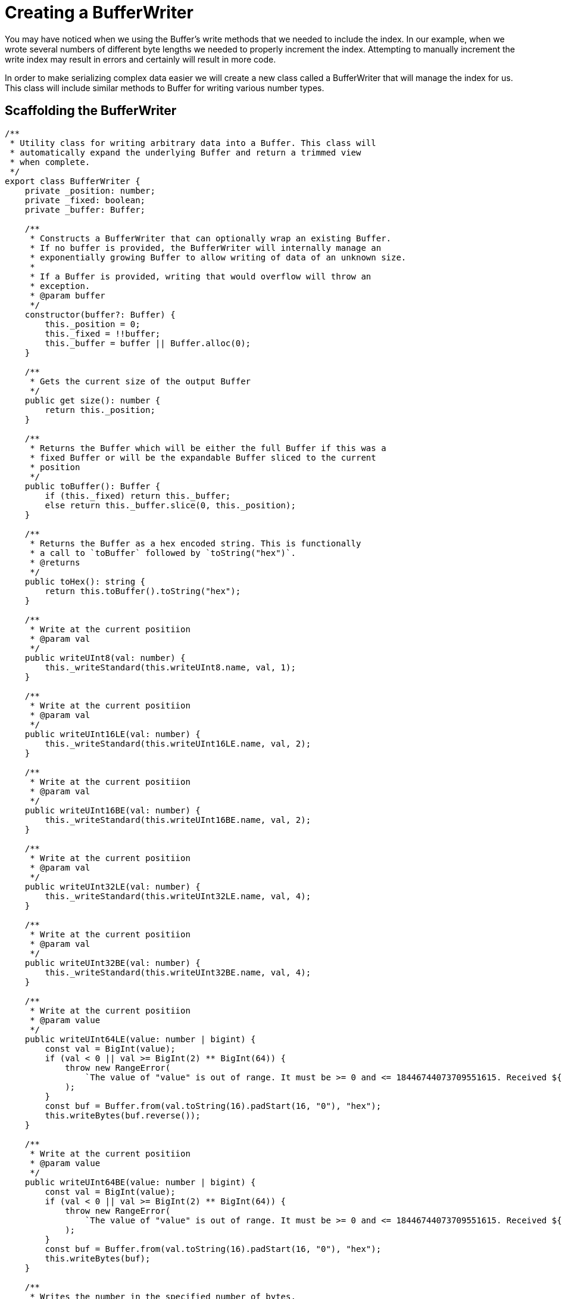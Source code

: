 = Creating a BufferWriter

You may have noticed when we using the Buffer's write methods that we needed to include the index. In our example, when we wrote several numbers of different byte lengths we needed to properly increment the index. Attempting to manually increment the write index may result in errors and certainly will result in more code.

In order to make serializing complex data easier we will create a new class called a BufferWriter that will manage the index for us. This class will include similar methods to Buffer for writing various number types.

== Scaffolding the BufferWriter

[source typescript]
----
/**
 * Utility class for writing arbitrary data into a Buffer. This class will
 * automatically expand the underlying Buffer and return a trimmed view
 * when complete.
 */
export class BufferWriter {
    private _position: number;
    private _fixed: boolean;
    private _buffer: Buffer;

    /**
     * Constructs a BufferWriter that can optionally wrap an existing Buffer.
     * If no buffer is provided, the BufferWriter will internally manage an
     * exponentially growing Buffer to allow writing of data of an unknown size.
     *
     * If a Buffer is provided, writing that would overflow will throw an
     * exception.
     * @param buffer
     */
    constructor(buffer?: Buffer) {
        this._position = 0;
        this._fixed = !!buffer;
        this._buffer = buffer || Buffer.alloc(0);
    }

    /**
     * Gets the current size of the output Buffer
     */
    public get size(): number {
        return this._position;
    }

    /**
     * Returns the Buffer which will be either the full Buffer if this was a
     * fixed Buffer or will be the expandable Buffer sliced to the current
     * position
     */
    public toBuffer(): Buffer {
        if (this._fixed) return this._buffer;
        else return this._buffer.slice(0, this._position);
    }

    /**
     * Returns the Buffer as a hex encoded string. This is functionally
     * a call to `toBuffer` followed by `toString("hex")`.
     * @returns
     */
    public toHex(): string {
        return this.toBuffer().toString("hex");
    }

    /**
     * Write at the current positiion
     * @param val
     */
    public writeUInt8(val: number) {
        this._writeStandard(this.writeUInt8.name, val, 1);
    }

    /**
     * Write at the current positiion
     * @param val
     */
    public writeUInt16LE(val: number) {
        this._writeStandard(this.writeUInt16LE.name, val, 2);
    }

    /**
     * Write at the current positiion
     * @param val
     */
    public writeUInt16BE(val: number) {
        this._writeStandard(this.writeUInt16BE.name, val, 2);
    }

    /**
     * Write at the current positiion
     * @param val
     */
    public writeUInt32LE(val: number) {
        this._writeStandard(this.writeUInt32LE.name, val, 4);
    }

    /**
     * Write at the current positiion
     * @param val
     */
    public writeUInt32BE(val: number) {
        this._writeStandard(this.writeUInt32BE.name, val, 4);
    }

    /**
     * Write at the current positiion
     * @param value
     */
    public writeUInt64LE(value: number | bigint) {
        const val = BigInt(value);
        if (val < 0 || val >= BigInt(2) ** BigInt(64)) {
            throw new RangeError(
                `The value of "value" is out of range. It must be >= 0 and <= 18446744073709551615. Received ${value.toString()}`,
            );
        }
        const buf = Buffer.from(val.toString(16).padStart(16, "0"), "hex");
        this.writeBytes(buf.reverse());
    }

    /**
     * Write at the current positiion
     * @param value
     */
    public writeUInt64BE(value: number | bigint) {
        const val = BigInt(value);
        if (val < 0 || val >= BigInt(2) ** BigInt(64)) {
            throw new RangeError(
                `The value of "value" is out of range. It must be >= 0 and <= 18446744073709551615. Received ${value.toString()}`,
            );
        }
        const buf = Buffer.from(val.toString(16).padStart(16, "0"), "hex");
        this.writeBytes(buf);
    }

    /**
     * Writes the number in the specified number of bytes.
     * @param val
     * @param bytes
     */
    public writeUIntLE(val: number, len: number) {
        if (uintBytes(val) > len) {
            throw new RangeError(`Value ${val} exceeds byte length ${len}`);
        }
        this._expand(len);
        this._buffer.writeUIntLE(val, this._position, len);
        this._position += len;
    }

    /**
     * Writes the number in the specified number of bytes.
     * @param value
     * @param bytes
     */
    public writeUIntBE(val: number, len: number) {
        if (uintBytes(val) > len) {
            throw new RangeError(`Value ${val} exceeds byte length ${len}`);
        }
        this._expand(len);
        this._buffer.writeUIntBE(val, this._position, len);
        this._position += len;
    }

    /**
     * Write bytes at the current positiion
     * @param buffer
     */
    public writeBytes(buffer: Buffer) {
        if (!buffer || !buffer.length) return;
        this._expand(buffer.length);
        buffer.copy(this._buffer, this._position);
        this._position += buffer.length;
    }

    /**
     * Reads a variable length unsigned integer in little-endian as specified in
     * the Bitcoin protocol documentation.
     *
     * < 0xfd = 1 byte number
     *   0xfd = 2 byte number (3 bytes total)
     *   0xfe = 4 byte number (5 bytes total)
     *   0xff = 8 byte number (9 bytes total)
     */
    public writeVarInt(val: bigint | number) {
        const num = BigInt(val);
        if (num < BigInt(0xfd)) {
            this.writeUInt8(Number(num));
        } else if (num < BigInt(0x10000)) {
            this.writeUInt8(0xfd);
            this.writeUInt16LE(Number(num));
        } else if (num < BigInt(0x100000000)) {
            this.writeUInt8(0xfe);
            this.writeUInt32LE(Number(num));
        } else {
            this.writeUInt8(0xff);
            this.writeUInt64LE(num);
        }
    }

    /**
     * Reads a variable length unsigned integer as specified in the Lightning Network
     * protocol documentation and always returns a BigInt to maintain a consistent
     * call signature.
     *
     * @remarks
     * Specified in:
     * https://github.com/lightningnetwork/lightning-rfc/blob/master/01-messaging.md#appendix-a-bigsize-test-vectors
     *
     * < 0xfd = 1 byte number
     *   0xfd = 2 byte number (3 bytes total)
     *   0xfe = 4 byte number (5 bytes total)
     *   0xff = 8 byte number (9 bytes total)
     */
    public writeBigSize(val: bigint | number) {
        const num = BigInt(val);
        if (num < BigInt(0xfd)) {
            this.writeUInt8(Number(num));
        } else if (num < BigInt(0x10000)) {
            this.writeUInt8(0xfd);
            this.writeUInt16BE(Number(num));
        } else if (num < BigInt(0x100000000)) {
            this.writeUInt8(0xfe);
            this.writeUInt32BE(Number(num));
        } else {
            this.writeUInt8(0xff);
            this.writeUInt64BE(num);
        }
    }

    /**
     * TLV 0 to 2 byte unsigned integer encoded in big-endian.
     * @param val
     */
    public writeTUInt16(val: number) {
        if (val === 0) return;
        const size = val > 0xff ? 2 : 1;
        this._expand(size);
        this._buffer.writeUIntBE(val, this._position, size);
        this._position += size;
    }

    /**
     * TLV 0 to 4 byte unsigned integer encoded in big-endian.
     */
    public writeTUInt32(val: number) {
        if (val === 0) return;
        const size = val > 0xffffff ? 4 : val > 0xffff ? 3 : val > 0xff ? 2 : 1;
        this._expand(size);
        this._buffer.writeUIntBE(val, this._position, size);
        this._position += size;
    }

    /**
     * TLV 0 to 8 byte unsigned integer encoded in big-endian.
     */
    public writeTUInt64(val: bigint) {
        if (val === BigInt(0)) return;
        let valString = val.toString(16);
        if (valString.length % 2 === 1) valString = "0" + valString;
        const buf = Buffer.from(valString, "hex");
        this.writeBytes(buf);
    }

    /**
     * Expands the underlying buffer as needed by doubling the size of the
     * Buffer when it needs to grow.
     * @param needed
     */
    private _expand(needed: number) {
        const required = this._position + needed;

        // Ensure that a fixed Buffer length is not violated
        if (this._fixed && required > this._buffer.length) {
            throw new RangeError("Out of range");
        }

        // expand the buffer if the current buffer is insufficiently lengthed
        if (this._buffer.length < required) {
            // calculate the new length based on the required length and some
            // maths where we determine the number of bytes required and at the
            // next power of 2.
            const newLen = 1 << Math.ceil(Math.log2(required));
            const newBuf = Buffer.alloc(newLen);

            // copy the old data to the new buffer and then dispose of the old
            // buffer
            this._buffer.copy(newBuf);
            this._buffer = newBuf;
        }
    }

    /**
     * Helper for writing to the buffer using built-in write
     * functions
     * @param fn name of function
     * @param val number to write
     * @param len length of number in bytes
     */
    private _writeStandard(fn: string, val: number, len: number) {
        this._expand(len);
        // eslint-disable-next-line @typescript-eslint/no-unsafe-call
        this._buffer[fn](val, this._position);
        this._position += len;
    }
}
----